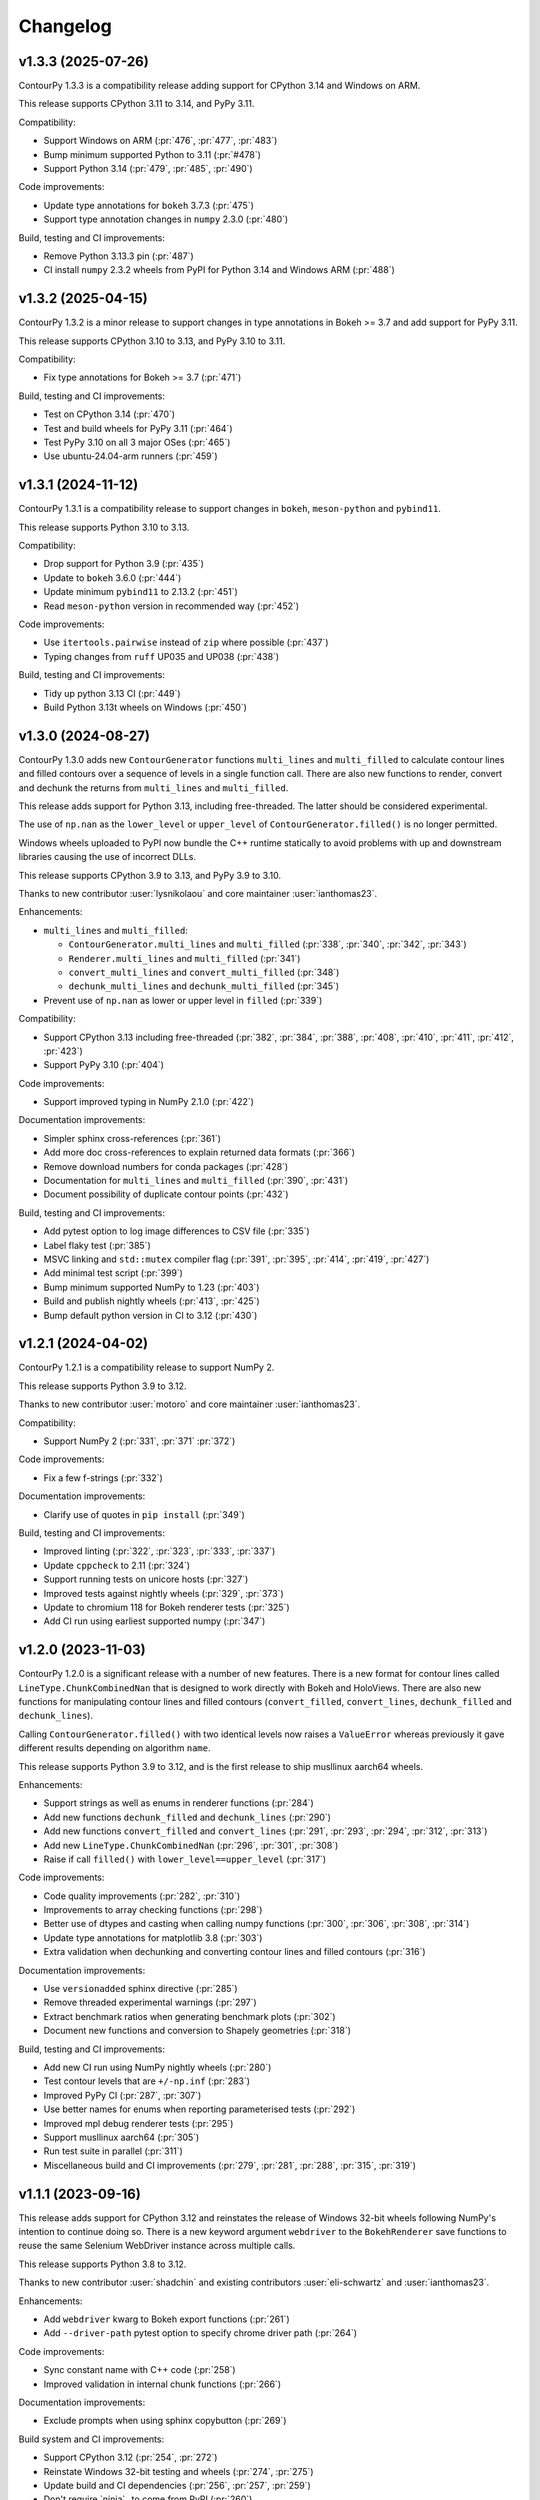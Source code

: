 .. _changelog:

Changelog
#########

v1.3.3 (2025-07-26)
-------------------

ContourPy 1.3.3 is a compatibility release adding support for CPython 3.14 and Windows on ARM.

This release supports CPython 3.11 to 3.14, and PyPy 3.11.

Compatibility:

- Support Windows on ARM (:pr:`476`, :pr:`477`, :pr:`483`)
- Bump minimum supported Python to 3.11 (:pr:`#478`)
- Support Python 3.14 (:pr:`479`, :pr:`485`, :pr:`490`)

Code improvements:

- Update type annotations for ``bokeh`` 3.7.3 (:pr:`475`)
- Support type annotation changes in ``numpy`` 2.3.0 (:pr:`480`)

Build, testing and CI improvements:

- Remove Python 3.13.3 pin (:pr:`487`)
- CI install ``numpy`` 2.3.2 wheels from PyPI for Python 3.14 and Windows ARM (:pr:`488`)

v1.3.2 (2025-04-15)
-------------------

ContourPy 1.3.2 is a minor release to support changes in type annotations in Bokeh >= 3.7 and add
support for PyPy 3.11.

This release supports CPython 3.10 to 3.13, and PyPy 3.10 to 3.11.

Compatibility:

- Fix type annotations for Bokeh >= 3.7 (:pr:`471`)

Build, testing and CI improvements:

- Test on CPython 3.14 (:pr:`470`)
- Test and build wheels for PyPy 3.11 (:pr:`464`)
- Test PyPy 3.10 on all 3 major OSes (:pr:`465`)
- Use ubuntu-24.04-arm runners (:pr:`459`)

v1.3.1 (2024-11-12)
-------------------

ContourPy 1.3.1 is a compatibility release to support changes in ``bokeh``, ``meson-python`` and
``pybind11``.

This release supports Python 3.10 to 3.13.

Compatibility:

- Drop support for Python 3.9 (:pr:`435`)
- Update to ``bokeh`` 3.6.0 (:pr:`444`)
- Update minimum ``pybind11`` to 2.13.2 (:pr:`451`)
- Read ``meson-python`` version in recommended way (:pr:`452`)

Code improvements:

- Use ``itertools.pairwise`` instead of ``zip`` where possible (:pr:`437`)
- Typing changes from ``ruff`` UP035 and UP038 (:pr:`438`)

Build, testing and CI improvements:

- Tidy up python 3.13 CI (:pr:`449`)
- Build Python 3.13t wheels on Windows (:pr:`450`)

v1.3.0 (2024-08-27)
-------------------

ContourPy 1.3.0 adds new ``ContourGenerator`` functions ``multi_lines`` and ``multi_filled`` to
calculate contour lines and filled contours over a sequence of levels in a single function call.
There are also new functions to render, convert and dechunk the returns from
``multi_lines`` and ``multi_filled``.

This release adds support for Python 3.13, including free-threaded. The latter should be considered
experimental.

The use of ``np.nan`` as the ``lower_level`` or ``upper_level`` of ``ContourGenerator.filled()`` is
no longer permitted.

Windows wheels uploaded to PyPI now bundle the C++ runtime statically to avoid problems with up and
downstream libraries causing the use of incorrect DLLs.

This release supports CPython 3.9 to 3.13, and PyPy 3.9 to 3.10.

Thanks to new contributor :user:`lysnikolaou` and core maintainer :user:`ianthomas23`.

Enhancements:

- ``multi_lines`` and ``multi_filled``:

  - ``ContourGenerator.multi_lines`` and ``multi_filled`` (:pr:`338`, :pr:`340`, :pr:`342`, :pr:`343`)
  - ``Renderer.multi_lines`` and ``multi_filled`` (:pr:`341`)
  - ``convert_multi_lines`` and ``convert_multi_filled`` (:pr:`348`)
  - ``dechunk_multi_lines`` and ``dechunk_multi_filled`` (:pr:`345`)

- Prevent use of ``np.nan`` as lower or upper level in ``filled`` (:pr:`339`)

Compatibility:

- Support CPython 3.13 including free-threaded (:pr:`382`, :pr:`384`, :pr:`388`, :pr:`408`, :pr:`410`, :pr:`411`, :pr:`412`, :pr:`423`)
- Support PyPy 3.10 (:pr:`404`)

Code improvements:

- Support improved typing in NumPy 2.1.0 (:pr:`422`)

Documentation improvements:

- Simpler sphinx cross-references (:pr:`361`)
- Add more doc cross-references to explain returned data formats (:pr:`366`)
- Remove download numbers for conda packages (:pr:`428`)
- Documentation for ``multi_lines`` and ``multi_filled`` (:pr:`390`, :pr:`431`)
- Document possibility of duplicate contour points (:pr:`432`)

Build, testing and CI improvements:

- Add pytest option to log image differences to CSV file (:pr:`335`)
- Label flaky test (:pr:`385`)
- MSVC linking and ``std::mutex`` compiler flag (:pr:`391`, :pr:`395`, :pr:`414`, :pr:`419`, :pr:`427`)
- Add minimal test script (:pr:`399`)
- Bump minimum supported NumPy to 1.23 (:pr:`403`)
- Build and publish nightly wheels (:pr:`413`, :pr:`425`)
- Bump default python version in CI to 3.12 (:pr:`430`)

v1.2.1 (2024-04-02)
-------------------

ContourPy 1.2.1 is a compatibility release to support NumPy 2.

This release supports Python 3.9 to 3.12.

Thanks to new contributor :user:`motoro` and core maintainer :user:`ianthomas23`.

Compatibility:

- Support NumPy 2 (:pr:`331`, :pr:`371` :pr:`372`)

Code improvements:

- Fix a few f-strings (:pr:`332`)

Documentation improvements:

- Clarify use of quotes in ``pip install`` (:pr:`349`)

Build, testing and CI improvements:

- Improved linting (:pr:`322`, :pr:`323`, :pr:`333`, :pr:`337`)
- Update ``cppcheck`` to 2.11 (:pr:`324`)
- Support running tests on unicore hosts (:pr:`327`)
- Improved tests against nightly wheels (:pr:`329`, :pr:`373`)
- Update to chromium 118 for Bokeh renderer tests (:pr:`325`)
- Add CI run using earliest supported numpy (:pr:`347`)

v1.2.0 (2023-11-03)
-------------------

ContourPy 1.2.0 is a significant release with a number of new features. There is a new format for
contour lines called ``LineType.ChunkCombinedNan`` that is designed to work directly with Bokeh and
HoloViews. There are also new functions for manipulating contour lines and filled contours
(``convert_filled``, ``convert_lines``, ``dechunk_filled`` and ``dechunk_lines``).

Calling ``ContourGenerator.filled()`` with two identical levels now raises a ``ValueError`` whereas
previously it gave different results depending on algorithm ``name``.

This release supports Python 3.9 to 3.12, and is the first release to ship musllinux aarch64 wheels.

Enhancements:

- Support strings as well as enums in renderer functions (:pr:`284`)
- Add new functions ``dechunk_filled`` and ``dechunk_lines`` (:pr:`290`)
- Add new functions ``convert_filled`` and ``convert_lines`` (:pr:`291`, :pr:`293`, :pr:`294`, :pr:`312`, :pr:`313`)
- Add new ``LineType.ChunkCombinedNan`` (:pr:`296`, :pr:`301`, :pr:`308`)
- Raise if call ``filled()`` with ``lower_level==upper_level`` (:pr:`317`)

Code improvements:

- Code quality improvements (:pr:`282`, :pr:`310`)
- Improvements to array checking functions (:pr:`298`)
- Better use of dtypes and casting when calling numpy functions (:pr:`300`, :pr:`306`, :pr:`308`, :pr:`314`)
- Update type annotations for matplotlib 3.8 (:pr:`303`)
- Extra validation when dechunking and converting contour lines and filled contours (:pr:`316`)

Documentation improvements:

- Use ``versionadded`` sphinx directive (:pr:`285`)
- Remove threaded experimental warnings (:pr:`297`)
- Extract benchmark ratios when generating benchmark plots (:pr:`302`)
- Document new functions and conversion to Shapely geometries (:pr:`318`)

Build, testing and CI improvements:

- Add new CI run using NumPy nightly wheels (:pr:`280`)
- Test contour levels that are ``+/-np.inf`` (:pr:`283`)
- Improved PyPy CI (:pr:`287`, :pr:`307`)
- Use better names for enums when reporting parameterised tests (:pr:`292`)
- Improved mpl debug renderer tests (:pr:`295`)
- Support musllinux aarch64 (:pr:`305`)
- Run test suite in parallel (:pr:`311`)
- Miscellaneous build and CI improvements (:pr:`279`, :pr:`281`, :pr:`288`, :pr:`315`, :pr:`319`)

v1.1.1 (2023-09-16)
-------------------

This release adds support for CPython 3.12 and reinstates the release of
Windows 32-bit wheels following NumPy's intention to continue doing so.
There is a new keyword argument ``webdriver`` to the ``BokehRenderer`` save
functions to reuse the same Selenium WebDriver instance across multiple calls.

This release supports Python 3.8 to 3.12.

Thanks to new contributor :user:`shadchin` and existing contributors
:user:`eli-schwartz` and :user:`ianthomas23`.

Enhancements:

- Add ``webdriver`` kwarg to Bokeh export functions (:pr:`261`)
- Add ``--driver-path`` pytest option to specify chrome driver path (:pr:`264`)

Code improvements:

- Sync constant name with C++ code (:pr:`258`)
- Improved validation in internal chunk functions (:pr:`266`)

Documentation improvements:

- Exclude prompts when using sphinx copybutton (:pr:`269`)

Build system and CI improvements:

- Support CPython 3.12 (:pr:`254`, :pr:`272`)
- Reinstate Windows 32-bit testing and wheels (:pr:`274`, :pr:`275`)
- Update build and CI dependencies (:pr:`256`, :pr:`257`, :pr:`259`)
- Don't require `ninja`_ to come from PyPI (:pr:`260`)
- Re-enable bokeh tests in CI (:pr:`263`)
- Add tests for saving to PNG and SVG using Matplotlib and Bokeh renderers (:pr:`267`)
- Pin numpy to less than 2.0 (:pr:`268`)
- Remove `ninja`_ build requirements (:pr:`270`)

v1.1.0 (2023-06-13)
-------------------

This release features a change in the build system from ``distutils``, which
is scheduled for removal in Python 3.12, to `meson`_ and `meson-python`_.
It includes the building of wheels for ppc64le and s390x (on x86_64 only) and
removes building of all 32-bit wheels and macOS universal2 wheels.

.. note::

   Windows 32-bit wheels were retroactively released for v1.1.0 on 2023-09-15
   following NumPy's decision to keep releasing Win32 wheels.

This release supports Python 3.8 to 3.11.

Thanks to new contributor :user:`eli-schwartz`.

Build system improvements:

* New meson build system (:pr:`183`, :pr:`226`, :pr:`232`, :pr:`249`, :pr:`250`)
* Drop building universal2 wheels (:pr:`225`)
* Add build_config to store and show build configuration info (:pr:`227`)
* Build ppc64le and s390x wheels (:pr:`246`)

Code improvements:

* Rearrange functions alphabetically (:pr:`219`)
* Remove unused mpl2005 and mpl2014 code (:pr:`234`, :pr:`237`)
* Improve mpl2014 chunk count error handling (:pr:`238`)

Documentation improvements:

* Improve API docs (:pr:`220`, :pr:`221`, :pr:`222`)
* Update benchmarks (:pr:`233`)
* Add meson-specific build docs (:pr:`245`)
* Add simpler README for PyPI (:pr:`247`)

CI improvements:

* Replace flake8 with ruff (:pr:`211`)
* Building and testing on cirrus CI (:pr:`213`)
* Run mypy in CI (:pr:`230`)
* Set up code coverage in CI (:pr:`235`, :pr:`236`, :pr:`183`)
* New internal API, codebase and debug renderer tests (:pr:`239`, :pr:`241`, :pr:`244`)
* Use correct version of chromium for Bokeh image tests (:pr:`243`)
* Add tests for musllinux (on x86_64), ppc64le and s390x (:pr:`246`)

v1.0.7 (2023-01-13)
-------------------

This release adds type annotations and moves project metadata to pyproject.toml (PEP 621).
Documentation now uses the Sphinx Furo theme, supporting dark and light modes. There are no
functional changes.

Type annotations:

* Add type annotations (:pr:`199`, :pr:`200`, :pr:`201`, :pr:`202`)
* Complete mypy configuration (:pr:`206`)

Documentation improvements:

* Support dark mode (:pr:`185`, :pr:`188`)
* Use sphinx copy button (:pr:`189`)
* Add conda monthly download badges to README (:pr:`192`)
* Furo sphinx theme (:pr:`195`)

Code improvements:

* Improved if statement (:pr:`186`)
* Test nonfinite z and decreasing zlevel for filled (:pr:`190`)
* Add abstract base class Renderer (:pr:`198`)
* Replace mpl scatter call with plot instead (:pr:`203`)
* Use absolute imports (:pr:`204`)
* Minor improvement to get_boundary_start_point (:pr:`205`)

Build system and CI improvements:

* Switch from setup.cfg to pyproject.toml (:pr:`181`)
* Add git pre-commit (:pr:`191`)
* Test improvements (:pr:`193`, :pr:`194`, :pr:`197`)
* CI improvements (:pr:`179`, :pr:`180`, :pr:`184`)

v1.0.6 (2022-10-30)
-------------------

This release features major improvements to the robustness of the threaded algorithm on both
CPython and PyPy.

Thanks to new contributors :user:`mgorny` and :user:`Zac-HD`.

Threaded algorithm improvements:

* Correctly acquire and release GIL in multithreaded code (:pr:`172`)
* Update benchmarks in line with recent changes (:pr:`174`)

CI improvements:

* Add PyPy 3.9 to CI (:pr:`173`)
* Use numpy debug build in debug CI run (:pr:`175`)

v1.0.5 (2022-09-02)
-------------------

This release includes performance improvements for threaded and serial chunked algorithms, and is
the first release to support CPython 3.11.

Performance improvements:

* Shorter threaded lock (:pr:`154`)
* Init cache by chunk if more than 1 chunk (:pr:`155`)
* Update benchmark documentation and plots (:pr:`156`)

CPython 3.11 support:

* Add python 3.11 release candidate to CI (:pr:`151`)
* Build CPython 3.11 wheels (:pr:`152`)

v1.0.4 (2022-07-31)
-------------------

This release puts all C++ code within a namespace to avoid symbol conflicts such as on IBM AIX.

* Add namespace (:pr:`144`)
* Allow install of test dependencies without codebase deps (:pr:`147`)

v1.0.3 (2022-06-12)
-------------------

* Remove unnecessary code duplication (:pr:`130`)
* ContourGenerator base class (:pr:`131`)
* Mark tests that need mpl (:pr:`133`)
* Fix for PyPy np.resize bug (:pr:`135`)
* Initialise mpl backend when first needed (:pr:`137`)
* Add isort to pytest (:pr:`138`)

v1.0.2 (2022-04-08)
-------------------

* Add tests that do not write text to images (:pr:`124`)

v1.0.1 (2022-03-02)
-------------------

* Add docs and tests to sdist (:pr:`119`)
* Relax numpy version requirement (:pr:`120`)

v1.0.0 (2022-02-19)
-------------------

Finalised API for version 1.0 release.

* Synonym functions for backward compatibility with Matplotlib (:pr:`111`)
* Add benchmarks to docs (:pr:`112`)
* Updated readmes, added security policy and code of conduct (:pr:`113`)
* Improved name to class mapping (:pr:`114`)
* Convert np.nan/np.inf in z to masked array (:pr:`115`)

v0.0.5 (2022-02-13)
-------------------

* All ContourGenerator classes implement the same readonly properties (:pr:`91`)
* Support string to enum conversion in contour_generator (:pr:`92`)
* Default line/fill type for serial/threaded (:pr:`96`)
* Check for negative z if using log interp (:pr:`97`)
* contour_generator args vs kwargs (:pr:`99`)
* String to enum moved from C++ to python (:pr:`100`)
* Don't store mask in mpl2005 (:pr:`101`)
* Sphinx documentation (:pr:`102`)
* Fixed missing SW corner mask starts (:pr:`105`)
* Finalise enum spellings (:pr:`106`)
* Complete mask render function (:pr:`107`)
* Test filled compare slow (:pr:`108`)

v0.0.4 (2021-11-07)
-------------------

* Build on Python 3.10 (:pr:`76`)

v0.0.3 (2021-10-01)
-------------------

* Improvements to build on older MSVC (:pr:`85`)

v0.0.2 (2021-09-30)
-------------------

* Include license file in sdist (:pr:`81`)

v0.0.1 (2021-09-20)
-------------------

* Initial release.

